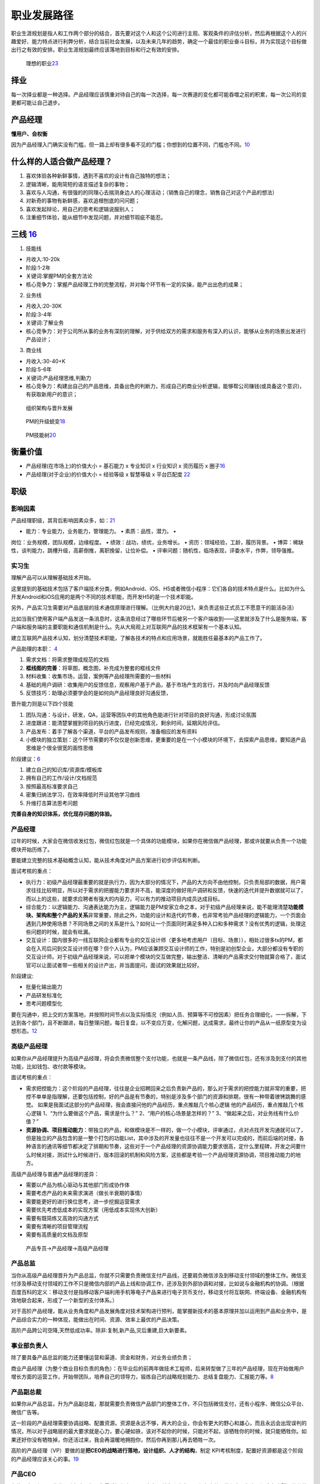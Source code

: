 
职业发展路径
============

职业生涯规划是指人和工作两个部分的结合，首先要对这个人和这个公司进行主观、客观条件的评估分析，然后再根据这个人的兴趣爱好、能力特点进行利弊分析，结合当前社会发展，以及未来几年的趋势，确定一个最佳的职业奋斗目标，并为实现这个目标做出行之有效的安排。职业生涯规划最终应该落地到目标和行之有效的安排。

.. figure:: ../img/career_choose.png

   理想的职业\ `23 <https://wen.woshipm.com/question/detail/7hghar.html?sf=wipm>`__

择业
----

每一次择业都是一种选择。产品经理应该慎重对待自己的每一次选择，每一次赛道的变化都可能吞噬之前的积累，每一次公司的变更都可能让自己退步。

产品经理
--------

**懂用户、会权衡**

因为产品经理入门确实没有门槛，但一路上却有很多看不见的门槛；你想到的位置不同，门槛也不同。\ `10 <https://weread.qq.com/web/reader/77532110721ea34a7751c9ak1c3321802231c383cd30bb3>`__

什么样的人适合做产品经理？
--------------------------

1. 喜欢体验各种新鲜事情，遇到不喜欢的设计有自己独特的想法；
2. 逻辑清晰，能用简短的语言描述复杂的事物；
3. 喜欢与人沟通，有很强的的同理心去揣测身边人的心理活动；（销售自己的理念，销售自己对这个产品的想法）
4. 对新奇的事物有新鲜感，喜欢追根刨底的问问题；
5. 喜欢发起辩论，用自己的思考和逻辑说服别人；
6. 注重细节体验，能从细节中发现问题，并对细节瑕疵不能忍。

三线 `16 <https://www.zhihu.com/question/20791021/answer/640398686>`__
----------------------------------------------------------------------

1. 技能线

-  月收入:10-20k
-  阶段:1-2年
-  关键词:掌握PM的全套方法论
-  核心竞争力：掌握产品经理工作的完整流程，并对每个环节有一定的实操，能产出出色的成果；

2. 业务线

-  月收入:20-30K
-  阶段:3-4年
-  关键词:了解业务
-  核心竞争力：对于公司所从事的业务有深刻的理解，对于供给双方的需求和服务有深入的认识，能够从业务的场景出发进行产品设计；

3. 商业线

-  月收入:30-40+K
-  阶段:5-6年
-  关键词:产品经理思维,判勳力
-  核心竞争力：构建出自己的产品思维，具备出色的判断力，形成自己的商业分析逻辑，能够帮公司赚钱(或具备这个意识)，有获取新用户的意识；

.. figure:: ../img/PM_career_path.png

   组织架构与晋升发展

.. figure:: ../img/PM_upgrade.png

   PM的升级蜕变\ `18 <https://mp.weixin.qq.com/s?__biz=MjM5MzE3MDQ3Mw==&mid=2650404998&idx=3&sn=e4bf27058ac6a697bfb1ae3cbb319e14&chksm=be964dc089e1c4d613d4dcf763e01fbc65dee8b08136e34ebf62c1d22cbc7d83c58502416f2a&scene=21#wechat_redirect>`__

.. figure:: ../img/PM_ability_upgrade.png

   PM技能树\ `20 <https://www.zhihu.com/question/323588594/answer/677650489>`__

衡量价值
--------

-  产品经理(在市场上)的价值大小 = 基石能力 x 专业知识 x 行业知识 x
   资历履历 x
   圈子\ `16 <https://www.zhihu.com/question/20791021/answer/640398686>`__
-  产品经理(对于企业)的价值大小 = 经验等级 x 智慧等级 x 平台匹配度
   `22 <https://www.bobinsun.cn/pm/2020/01/29/Talking-about-product-managers/>`__

职级
----

影响因素
~~~~~~~~

产品经理职级，其背后影响因素众多，如：\ `21 <https://www.zhihu.com/question/19565317>`__

• 能力：专业能力，业务能力，管理能力。 • 素质：品性，潜力。 •
岗位：业务规模，团队规模，边缘程度。 • 绩效：战功，绩优，业务增长。 •
资历：领域经验，工龄，履历背景。 •
博弈：稀缺性，谈判能力，跳槽升级，高薪倒推，离职挽留，让位补偿。 •
评审问题：随机性，临场表现，评委水平，作弊，领导强推。

.. _产品经理-1:

实习生
~~~~~~

理解产品可以从理解基础技术开始。

这里提到的基础技术包括了客户端技术分类，例如Android、iOS、H5或者微信小程序：它们各自的技术特点是什么。比如为什么开发Android和iOS应用的是两个不同的技术职能，而开发H5的是一个技术职能。

另外，产品实习生需要对产品底层的技术通信原理进行理解。（比例大约是20比1，来负责这些正式员工不愿意干的脏活杂活）

比如当我们使用客户端产品发送一条消息时，这条消息经过了哪些环节后被另一个客户端收到——这里就涉及了什么是服务端，客户端和服务端的主要职能和通信机制是什么。先从大局观上对互联网产品的技术框架有一个基本认知。

建立互联网产品技术认知，划分清楚技术职能，了解各技术的特点和应用场景，就能胜任最基本的产品工作了。

产品助理的本职： `4 <http://www.woshipm.com/pmd/415296.html>`__

1. 需求文档：将需求整理成规范的文档
2. **框线图的完善**\ ：将草图，概念图，补充成为整套的框线文件
3. 材料收集：收集市场，运营，案例等产品经理所需要的一些材料
4. 基础的用户调研：收集用户的反馈信息，观察用户基于产品，基于市场产生的言行，并及时向产品经理反馈
5. 反馈技巧：助理必须要学会的是如何向产品经理良好沟通反馈，

晋升能力则是以下四个技能

1. 团队沟通：与设计，研发，QA，运营等团队中的其他角色能进行针对项目的良好沟通，形成讨论氛围
2. 进度跟进：能清楚掌握到项目的执行进度，已经完成情况，剩余时间，延期风险评估。
3. 产品发布：着手了解各个渠道，平台的产品发布规则，准备相应的发布资料
4. 小模块的独立策划：这个环节需要的不仅仅是创新思维，更重要的是在一个小模块的环境下，去探索产品思维，要知道产品思维是个很全很宽的面性思维

阶段建议：\ `6 <https://www.iamxiarui.com/?p=1369>`__

1. 建立自己的知识库/资源库/模板库
2. 拥有自己的工作/设计/文档规范
3. 按照最高标准要求自己
4. 密集归纳法学习，在效率降低时开设其他学习曲线
5. 升维打击算法思考问题

**完善自身的知识体系，优化现存问题的体验。**


产品经理
~~~~~~~~

过年的时候，大家会在微信收发红包，微信红包就是一个具体的功能模块，如果你在微信做产品经理，那或许就要从负责一个功能模块开始历练了。

要能建立完整的技术基础概念认知，能从技术角度对产品方案进行初步评估和判断。

面试考核的重点：

-  执行力：初级产品经理最重要的就是执行力，因为大部分的情况下，产品的大方向不由他控制，只负责局部的数据，用户需求往往比较明显，所以对于需求的把握能力要求并不高，能深度的做好用户调研和反馈，快速的迭代并提升数据就可以了，而以上的这些，就要求应聘者有强大的内驱力，可以有力的推动项目内成员达成目标。
-  综合能力：以逻辑能力、沟通表达能力为主，逻辑能力是PM安家立命之本，对于初级产品经理来说，能不能理清楚\ **功能模块、架构和整个产品的关系**\ 非常重要，除此之外，功能的设计和迭代的节奏，也非常考验产品经理的逻辑能力，一个页面会遇到几种使用场景？不同场景之间的关系是什么？如何让一个页面同时满足多种入口和多种需求？没有优秀的逻辑，处理这些问题的时候，就会有纰漏。
-  交互设计：国内很多的一线互联网企业都有专业的交互设计师（更多地考虑用户（目标、场景）），相处过很多tx的PM，都会在入司后问到交互设计师在哪？但个人认为，PM应该兼顾交互设计师的工作，特别是初创型企业，大部分都没有专职的交互设计师。对于初级产品经理来说，可以把单个模块的交互做完整，输出整洁、清晰的产品需求交付物就算合格了，面试官可以让面试者带一些相关的设计产出，并当面提问，面试的效果就比较好。

阶段建议:

-  批量化输出能力
-  产品研发标准化
-  思考问题模型化

要在沟通中，把上交的方案落地，并按照时间节点以及实际情况（例如人员、预算等不可控因素）把任务合理细化，一一拆解，下达到各个部门，且不断跟进，每日整理问题，每日复盘，以不变应万变，化解问题，达成需求，最终让你的产品从一纸原型变为设想形态。\ `12 <https://www.zhihu.com/pub/reader/119583028/chapter/1057335985192501248>`__

高级产品经理
~~~~~~~~~~~~

如果你从产品经理提升为高级产品经理，将会负责微信整个支付功能，也就是一条产品线，除了微信红包，还有涉及到支付的其他功能，比如钱包、收付款等模块。

面试考核的重点：

-  需求把控能力：这个阶段的产品经理，往往是企业招聘回来之后负责新产品的，那么对于需求的把控能力就非常的重要，把控不单单是指理解，还要包括控制，好的产品是有节奏的，特别是涉及多个部门的资源和排期，很有一种带着镣铐跳舞的感觉。
   如果是我面试这部分的产品经理，我会直接问他的产品经历，重点推敲几个核心逻辑
   他的产品经历，重点推敲几个核心逻辑
   1、“为什么要做这个产品，需求是什么？” 2、“用户的核心场景是怎样的？”
   3、“做起来之后，对业务线有什么价值？”

-  **资源协调、项目推动能力**\ ：带独立的产品，和做模块是不一样的，做一个小模块，评审通过，点对点找开发沟通就可以了，但是独立的产品包含的是一整个打包的功能List，其中涉及的开发量也往往不是一个开发可以完成的，而前后端的对接，各种语言的通讯等细节都决定了排期和节奏，这些对于一个产品经理的资源协调能力要求很高，定什么里程碑，开发之间要什么时候对接，测试什么时候进行，版本回滚的机制和风险方案，这些都是考验一个产品经理资源协调，项目推动能力的地方。

高级产品经理与普通产品经理的差异：

-  需要以产品为核心驱动与其他部门形成协作体
-  需要考虑产品的未来需求演进（做长半衰期的事情）
-  需要能更好的进行换位思考，进一步挖掘运营需求
-  需要优先考虑低成本的实现方案（用低成本实现伟大创新）
-  需要有既简练又高效的沟通方式
-  需要有清晰的项目管理流程
-  需要有高质量的文档及原型

.. figure:: ../img/career_path_vs.png

   产品专员->产品经理->高级产品经理

产品总监
~~~~~~~~

当你从高级产品经理晋升为产品总监，你就不只需要负责微信支付产品线，还要肩负微信涉及到移动支付领域的整体工作。微信支付涉及移动支付领域的工作不只是微信内部的产品上线和协调工作，还涉及到外部协调和对接，比如说与金融机构的协调。（根据百度百科的定义：移动支付是指移动客户端利用手机等电子产品来进行电子货币支付，移动支付将互联网、终端设备、金融机构有效地联合起来，形成了一个新型的支付体系。）

对于高阶产品经理，能从业务角度和产品发展角度对技术架构进行预判，能掌握新技术的基本原理并加以运用到产品和业务中，是产品综合实力的一种体现，能做出在时间、资源、效率上最优的产品决策。

高阶产品跨公司空降,天然低成功率。除非:复制,新产品,灾后重建,巨大新要素。

事业部负责人
~~~~~~~~~~~~

除了要具备产品总监的能力还要懂运营和渠道、资金和财务，对业务业绩负责；

商业产品经理（为整个商业目标负责的角色）：在毕业后的前两年做技术工程师，后来转型做了三年的产品经理，现在开始做用户增长方面的运营工作，开始带团队，培养自己的领导力，锻炼自己的战略规划能力、总结复盘能力、汇报能力等。\ `8 <https://weread.qq.com/web/reader/46532b707210fc4f465d044k33e3289021c33e75ff09694>`__

产品副总裁
~~~~~~~~~~

如果你从产品总监，升为产品副总裁，那就需要负责微信产品部门的整体工作，不只包括微信支付，还有小程序、微信公众平台、微信广告等。

这一阶段的产品经理需要协调战略、配置资源。资源是永远不够，再大的企业，你会有更大的野心和雄心，而且永远会出现误判的情况，所以对于战略层的最大要求就是心力，要心硬如铁，该对不起你的时候，只能对不起，该牺牲你的时候，就只能牺牲你。如果还好你没有牺牲掉，你还活过来，我会再温暖地拥抱你，然后你再到那儿再去牺牲一次。

高阶的产品经理（VP）要做的是\ **把CEO的战略进行落地，设计组织、人才的结构**\ ，制定
KPI考核制度，配置好资源都是这个阶段的产品经理应该关心的事。\ `19 <http://m.74cms.com/m_view/id/1106.html>`__

产品CEO
~~~~~~~

在整个产品经理职业发展路径中，如果你最后担任产品CEO角色，就像张小龙，不仅负责整个微信产品部门，还会负责腾讯的其他产品或业务，比如说FoxMail（QQ邮箱）。

这个层次需要的是资源整合能力、管理能力以及对商业的精准判断。

对产品之外的事情应该主动关注，不管是市场营销还是渠道管理，甚至也要关注财务、人力资源。如果你要想成为CEO，那么这些都是要了解、要精通的。
`7 <https://weread.qq.com/web/reader/46532b707210fc4f465d044k70e32fb021170efdf2eca12>`__

|path| |能力|

「急流勇退」
------------

老人们的态度更值得玩味：他们之中朝着这一条路「走到黑」的人是少数，有些产品经理，往上游而去，职场路变为供应方，有人则游向下游，改做渠道。又因为产品经理是什么都要懂一点，不少老人，改做运营或设计，甚至成为程序员。\ `12 <https://www.zhihu.com/pub/reader/119583028/chapter/1057335985192501248>`__

分类
----

-  执行类产品经理：指只掌握需求生产能力的产品经理；
-  筹划类产品经理：指\ **开始参与市场工作的产品经理。**

.. figure:: ../img/PM_class.png
   :width: 400px

   产品经理能力\ `5 <http://www.woshipm.com/pmd/2466877.html>`__


**对比程序员的成长路径**

几乎所有高薪架构师，都懂得多门主流编程语言，如 C++、Java、Python
等，以确保在架构系统时局限性更小，此外，他们还可以使用如 MySQL、SQL
Server、sybase、jracle、infomix 等多种数据库，他们还了解文件系统特性，如
NFS、GFS、NTDFS、XFS 等，甚至做过几年 Windows
开发。正是这些经历，才造就了一名优秀的架构师或 CTO。

|算法工程师的技能雷达图| |coder path|

.. figure:: ../img/all_path.jpg

   职位路径

了解产品流程 `2 <http://www.woshipm.com/zhichang/906380.html>`__
----------------------------------------------------------------

对于一年以下产品经验的应届生，我会让\ **他开始独立做运营类**\ 的需求，一般这样的需求比较简单，涉及的关联系统也会单一，对核心业务的要求也没那么高，逻辑思维上也比较简洁，这也是他了解产品流程，业务流程最快的方式，而且运营类活动活动周期短，反馈快，他能快速知道自己的不足之处，快速提升产品思维，数据意识和沟通效率，快速高效的反馈，是其快速成长的关键。

产品管理流程分为：产品定义、产品设计、UI
设计、开发、测试、预发布、实验局、发布、持续运营这 9 个环节；
`15 <http://www.xmamiga.com/3573/>`__

当导师提升自己的领导力 `13 <https://www.zhihu.com/pub/reader/119980992/chapter/1284104650384265216>`__
------------------------------------------------------------------------------------------------------

产品经理要通过自身方法论的沉淀主动地寻求知识传承的机会，同时也要抓住给应届毕业生当导师的机会，快速地扩大自己领导力的地盘，从而不断地提升自己的领导力。如果有一天机会来了，那么管理岗位自然就是自己的了。

理解青春饭
----------

-  体力：在行业\ **尚有大量新市场可开拓时**\ ，企业由于想快速争夺用户，不可避免地会导致员工的工作强度增大。
-  脑力：要不断快速地学习大量的新知识。\ `17 <https://www.zhihu.com/question/20791021/answer/86421255>`__

误区
----

有些人招聘产品经理的简化判断:
~~~~~~~~~~~~~~~~~~~~~~~~~~~~~

几年经验、大公司的、产品知名的、职级高的、管人多的、学校好的、懂技术的。

产品经理如果也按上述标准去评估自己和发展自己,那就麻烦了。

简历问题 `22 <https://www.bobinsun.cn/pm/2020/01/29/Talking-about-product-managers/>`__
~~~~~~~~~~~~~~~~~~~~~~~~~~~~~~~~~~~~~~~~~~~~~~~~~~~~~~~~~~~~~~~~~~~~~~~~~~~~~~~~~~~~~~~

1. 每个人都试图展示最好的自己,从标签最大化效应反推勾勒其能力。如 BAT
   TOP3
2. 简历中已经包含其对自我各属性的认知、三观、及对本次招聘方的认知。能看同理心和归纳能力;
3. 以其历史经历的应有能力作为分母,判断他的价值;
4. 以其加入后两年内的成长性和机会成本,预判留存率;

职级晋升 `3 <https://www.yuque.com/weis/pm/lto95c>`__
-----------------------------------------------------

晋升和职级标准制定的理性目标应该是为公司发展服务。

最合理的标准需要考虑公司内部业务和人才的现状、未来发展预期，来决定公司未来一段时间应该侧重激励什么。比如侧重短期绩效，则人人争先，短期内公司会有较强的战斗力；如果注重潜力，优先选拔高潜年轻人，则对公司的长期竞争力有利；如果注重专业能力，则公司的产品质量或技术含量会领先；如果注重协调沟通和文化价值观，则公司的组织能力和大规模作战能力会有优势。

公司制定晋升和职级标准，还要考虑内部的文化历史惯性和理解能力，以及外部大众的接受度，考虑在相关人才市场上的稀缺性和企业的竞争力。兼顾了上述约束条件，还最有利于公司短、中、长期发展目标的，才是理性的晋升和职级标准。

产品经理绩效的定义可以差别很大，体验、收入、增长、创新、进度、效率、产品架构设计、组织建设、业务方满意度等均可作为判断标准，收入还可以分为侧重短期数字指标和长期总收入最大化。对产品经理能力的定义也可以差别很大，专业能力、业务能力、管理能力就是三种完全不同的发展方向，但它们都可能创造巨大价值，所以要把合适的人放在合适的岗位上。

资深产品经理的级别升高，在企业里越来越重要，他的素质、潜力、品性的重要性（相对专业能力）会越来越高，这是因为高阶产品经理通常是一个中枢岗位，要协调很多团队间的工作，要权衡很多员工和很多用户间的利益分配。
有些人的职级高，可能是因为他负责产品的业务规模大，或者团队规模大，或者给边缘业务的优待（边缘业务难吸引优秀人才，需要额外福利）。这样的晋升明规则或潜规则本身没有错，是符合企业利益的，但总会有聪明人会钻漏洞，比如拼命地招人以扩大团队规模，或者拼命做大业务规模以追求不健康的增长（一般是不计
ROI 的高额营销资源投入，或透支公司整体的品牌口碑）。

职级晋升看重领域经验、工龄、履历背景的企业也是有的，如果追求业务稳定发展，这也没什么错。还有些情况是因为稀缺性，某些人才很稀缺，就容易获得更高的薪酬和级别。还有些情况是，员工被猎头或朋友诱惑得到了好的工作机会，想离职，那么企业为了挽留他而给他加薪升级是很常见的。也有些公司的薪酬级别对应关系较严格，有的部门要招进某个高薪人才，就会给他申报更高职级。也有些人因为项目烂尾（不是他的过错）补偿晋级，或者被调去边缘岗位而补偿晋级。还有一些职级错配的原因，可能是评审有随机性，或者某人是擅长做
PPT
的演讲型选手，或做出把他人的业绩说成是自己业绩的作弊行为，或者领导强推特批帮助晋升等。

空降
----

空降高阶产品经理，成功率天然就是低的。这是因为，\ **产品经理这个职业既需要纵向深入理解业务，又需要横向跟很多团队深度协作**\ ，所以\ **空降高阶人员天然就要付出很高的熟悉成本和磨合成本。**\ 产品经理做决策还无法都用数据和事实说话，必须依赖知识和数据背后的判断和理念，而空降新人不可能与原有团队总是达成共识，这也使得基层产品经理遇到上级换人和技术运营搭档换人时，如同跳槽一样难以适应。于是，空降高阶产品经理的常见结果就是走一批原来的下属产品经理。只有在这几种情况下，空降高阶产品经理的成功率会高一些：任务是复制一个产品；开始一个新产品；灾后重建，原产品出了大问题，人心思变；有巨大新要素成熟，给产品带来创造巨大新价值的机会。

产品经理决策依赖知识和数据背后的判断和理念,注定无法总是有共识。换上级和搭档如同跳槽。

理解上级
--------

产品经理不能只盯着产品功能思考问题，不能一直按照自己的产品情怀去工作，要能够理解公司的战略，要能够站在上级领导的角度思考问题，这样才能够知道到底哪个环节有问题，才知道如何提升对应的能力。比如，现在新用户的注册转化率比较低，你不能单纯地认为这是市场推广做得不够、流量下降导致的结果。你作为产品经理要能够知道当前的数据，理解市场推广的渠道效率、匹配度，然后再回到产品流程中找原因，想办法优化调整，千万不要觉得自己做的产品功能非常好、用户的交互体验非常顺畅等，一定要站在上级的角度看是否已经达到了公司的商业目标。这才是为什么产品经理要成为全栈产品经理的原因。

择行 `11 <https://weread.qq.com/web/reader/77532110721ea34a7751c9akc1632f5021fc16a5320f3dc>`__
----------------------------------------------------------------------------------------------

消费互联网红利递减，产业互联网异军突起，产品的受众人群可能是有专属业务技能和业务知识的用户。因此，产品设计会与业务有更多的关联。此时对于产品经理来说，行业经验和业务知识的积累尤为重要。

产品经理的发展建议 `14 <https://www.zhihu.com/pub/reader/119980992/chapter/1284104631514009600>`__
--------------------------------------------------------------------------------------------------

1. 产业互联网。将具体的业务与互联网相结合，打造自身竞争力。举一个车险领域的例子，常规的互联网产品经理会停留在
   App
   产品策划、用户体验上，缺少对车险业务的关注。产品经理只有深入车险的具体业务中，才能成为这个产业的专家。

2. 综合发展。除了产品方向，产品经理可以培养运营、项目管理、商业分析等方面的能力，让自己成为一个综合型人才。我见过一些产品经理转型运营、转型投资，他们都非常成功，综合能力强也意味着发展的机会比较多。

为什么大家现在选择产品经理、设计师这些职位呢？ `16 <https://www.zhihu.com/question/20791021/answer/640398686>`__
----------------------------------------------------------------------------------------------------------------

你会发现当你大学毕业，在找工作的时候，或者说你在转行的时候，有些工作的这种壁垒是很低的，比如说一般性的销售工作，它的门槛是非常低的，没有什么不可替代性。

但是产品经理也好，设计师也好，这个行业里面做得越久，在这个领域里面的一些垂直的领域扎根越深，那么你的领域知识，你的专业技能会越来越强，这些东西都会成为你的壁垒。

在很多传统行业里面，就算你一个人再牛，我有十个人，甚至我有一百个人，是能够比你一个人做的事情要更多的；但是在互联网领域里面，它的特点就是一个资深的/一个真正做的好的专家，产品经理
or 设计师，一个人的创造力很可能会大于几十个人甚至一百个人的创造力。

.. |path| image:: ../img/path.jpg
.. |能力| image:: ../img/PM_top.jpg
.. |算法工程师的技能雷达图| image:: ../img/engineer_ability.jpg
.. |coder path| image:: ../img/coder_path.png
